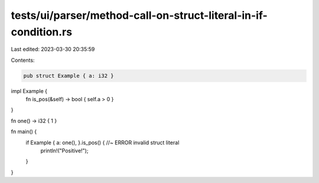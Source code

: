 tests/ui/parser/method-call-on-struct-literal-in-if-condition.rs
================================================================

Last edited: 2023-03-30 20:35:59

Contents:

.. code-block:: rs

    pub struct Example { a: i32 }

impl Example {
    fn is_pos(&self) -> bool { self.a > 0 }
}

fn one() -> i32 { 1 }

fn main() {
    if Example { a: one(), }.is_pos() { //~ ERROR invalid struct literal
        println!("Positive!");
    }
}


